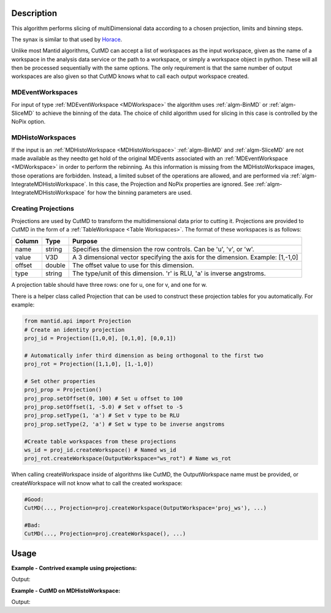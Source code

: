 .. algorithm::

.. summary::

.. alias::

.. properties::

Description
-----------

This algorithm performs slicing of multiDimensional data according to a chosen
projection, limits and binning steps. 

The synax is similar to that used by `Horace <http://horace.isis.rl.ac.uk/Manipulating_and_extracting_data_from_SQW_files_and_objects#cut_sqw>`__.

Unlike most Mantid algorithms, CutMD can accept a list of workspaces as the
input workspace, given as the name of a workspace in the analysis data service
or the path to a workspace, or simply a workspace object in python. These will
all then be processed sequentially with the same options. The only requirement
is that the same number of output workspaces are also given so that CutMD knows
what to call each output workspace created.

MDEventWorkspaces
~~~~~~~~~~~~~~~~~~~

For input of type :ref:`MDEventWorkspace <MDWorkspace>` the algorithm uses :ref:`algm-BinMD` or
:ref:`algm-SliceMD` to achieve the binning of the data. The choice of child
algorithm used for slicing in this case is controlled by the NoPix option. 

MDHistoWorkspaces
~~~~~~~~~~~~~~~~~~~

If the input is an :ref:`MDHistoWorkspace <MDHistoWorkspace>` :ref:`algm-BinMD` and :ref:`algm-SliceMD` are not made available as they needto get hold of the original MDEvents associated with an :ref:`MDEventWorkspace <MDWorkspace>` in order to perform the rebinning. As this information is missing from the MDHistoWorkspace images, those operations are forbidden. Instead, a limited subset of the operations are allowed, and are performed via :ref:`algm-IntegrateMDHistoWorkspace`. In this case, the Projection and NoPix properties are ignored. See :ref:`algm-IntegrateMDHistoWorkspace` for how the binning parameters are used.


Creating Projections
~~~~~~~~~~~~~~~~~~~~

Projections are used by CutMD to transform the multidimensional data prior to
cutting it. Projections are provided to CutMD in the form of a :ref:`TableWorkspace <Table Workspaces>`.
The format of these workspaces is as follows:

+------------+--------+-------------------------------------------------------+
| Column     | Type   | Purpose                                               |
+============+========+=======================================================+
| name       | string | Specifies the dimension the row controls. Can be 'u', |
|            |        | 'v', or 'w'.                                          |
+------------+--------+-------------------------------------------------------+
| value      | V3D    | A 3 dimensional vector specifying the axis for the    |
|            |        | dimension. Example: [1,-1,0]                          |
+------------+--------+-------------------------------------------------------+
| offset     | double | The offset value to use for this dimension.           |
+------------+--------+-------------------------------------------------------+
| type       | string | The type/unit of this dimension. 'r' is RLU, 'a' is   |
|            |        | inverse angstroms.                                    |
+------------+--------+-------------------------------------------------------+

A projection table should have three rows: one for u, one for v, and one for w.

There is a helper class called Projection that can be used to construct these
projection tables for you automatically. For example:

.. code-block:: python

   from mantid.api import Projection
   # Create an identity projection
   proj_id = Projection([1,0,0], [0,1,0], [0,0,1])

   # Automatically infer third dimension as being orthogonal to the first two
   proj_rot = Projection([1,1,0], [1,-1,0])

   # Set other properties
   proj_prop = Projection()
   proj_prop.setOffset(0, 100) # Set u offset to 100
   proj_prop.setOffset(1, -5.0) # Set v offset to -5
   proj_prop.setType(1, 'a') # Set v type to be RLU
   proj_prop.setType(2, 'a') # Set w type to be inverse angstroms

   #Create table workspaces from these projections
   ws_id = proj_id.createWorkspace() # Named ws_id
   proj_rot.createWorkspace(OutputWorkspace="ws_rot") # Name ws_rot


When calling createWorkspace inside of algorithms like CutMD, the
OutputWorkspace name must be provided, or createWorkspace will not know what to
call the created workspace:

.. code-block:: python

   #Good:
   CutMD(..., Projection=proj.createWorkspace(OutputWorkspace='proj_ws'), ...)

   #Bad:
   CutMD(..., Projection=proj.createWorkspace(), ...)


Usage
-----

**Example - Contrived example using projections:**

.. testcode:: Example4D

   from mantid.api import Projection

   to_cut = CreateMDWorkspace(Dimensions=4, Extents=[-1,1,-1,1,-1,1,-10,10], Names="H,K,L,E", Units="U,U,U,V")
   # Add two fake peaks so that we can see the effect of the basis transformation

   FakeMDEventData(InputWorkspace='to_cut', PeakParams=[10000,-0.5,0,0,0,0.1])

   FakeMDEventData(InputWorkspace='to_cut', PeakParams=[10000,0.5,0,0,0,0.1])
    
   SetUB(Workspace=to_cut, a=1, b=1, c=1, alpha=90, beta=90, gamma=90)
   SetSpecialCoordinates(InputWorkspace=to_cut, SpecialCoordinates='HKL')

   #Since we only specify u and v, w is automatically calculated to be the cross product of u and v
   projection = Projection([1,1,0], [-1,1,0])
   proj_ws = projection.createWorkspace()
   
   # Apply the cut (PBins property sets the P1Bin, P2Bin, etc. properties for you)
   out_md = CutMD(to_cut, Projection=proj_ws, PBins=([0.1], [0.1], [0.1], [-5,5]), NoPix=True)

   #Another way we can call CutMD:
   #[out1, out2, out3] = CutMD([to_cut, "some_other_file.nxs", "some_workspace_name"], ...)

   print 'number of dimensions', out_md.getNumDims()
   print 'number of dimensions not integrated', len(out_md.getNonIntegratedDimensions())
   dim_dE = out_md.getDimension(3)
   print 'min dE', dim_dE.getMaximum()
   print 'max dE', dim_dE.getMinimum()

Output:

.. testoutput:: Example4D

   number of dimensions 4
   number of dimensions not integrated 3
   min dE 5.0
   max dE -5.0
   
**Example - CutMD on MDHistoWorkspace:**

.. testcode:: ExampleMDHisto

   signal  = [1.0] * 100;
   error=[1.0] * 100;
   # Create Histo workspace
   histo_ws=CreateMDHistoWorkspace(Dimensionality=2,Extents=[-10,10,-10,10],SignalInput=signal ,ErrorInput=error, NumberOfBins=[10,10], Names='X,Y', Units='Q,Q')
              
   # Cut the MDHistoWorkspace to give a single bin containing half the data              
   cut= CutMD(InputWorkspace=histo_ws, PBins=[[-10, 10], [-5, 5]]) 

   print 'Total signal in input = %0.2f' %  sum(signal)
   print 'Half the volume should give half the signal = %0.2f' % cut.getSignalArray()

Output:

.. testoutput:: ExampleMDHisto

   Total signal in input = 100.00
   Half the volume should give half the signal = 50.00
   
.. categories::

.. sourcelink::
